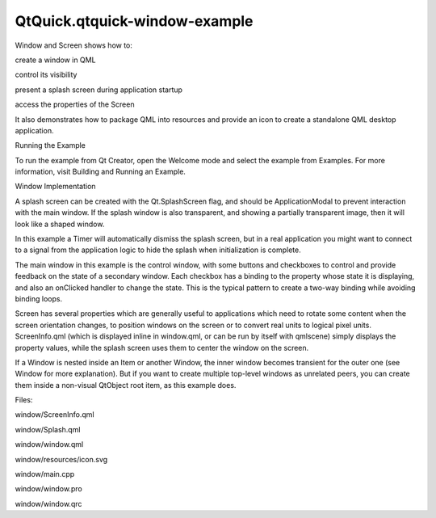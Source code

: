 QtQuick.qtquick-window-example
==============================

.. raw:: html

   <p class="centerAlign">

.. raw:: html

   </p>

.. raw:: html

   <p>

Window and Screen shows how to:

.. raw:: html

   </p>

.. raw:: html

   <ul>

.. raw:: html

   <li>

create a window in QML

.. raw:: html

   </li>

.. raw:: html

   <li>

control its visibility

.. raw:: html

   </li>

.. raw:: html

   <li>

present a splash screen during application startup

.. raw:: html

   </li>

.. raw:: html

   <li>

access the properties of the Screen

.. raw:: html

   </li>

.. raw:: html

   </ul>

.. raw:: html

   <p>

It also demonstrates how to package QML into resources and provide an
icon to create a standalone QML desktop application.

.. raw:: html

   </p>

.. raw:: html

   <h2 id="running-the-example">

Running the Example

.. raw:: html

   </h2>

.. raw:: html

   <p>

To run the example from Qt Creator, open the Welcome mode and select the
example from Examples. For more information, visit Building and Running
an Example.

.. raw:: html

   </p>

.. raw:: html

   <h2 id="window-implementation">

Window Implementation

.. raw:: html

   </h2>

.. raw:: html

   <p>

A splash screen can be created with the Qt.SplashScreen flag, and should
be ApplicationModal to prevent interaction with the main window. If the
splash window is also transparent, and showing a partially transparent
image, then it will look like a shaped window.

.. raw:: html

   </p>

.. raw:: html

   <pre class="qml"><span class="type"><a href="QtQuick.Window.Window.md">Window</a></span> {
   <span class="name">id</span>: <span class="name">splash</span>
   <span class="name">color</span>: <span class="string">&quot;transparent&quot;</span>
   <span class="name">title</span>: <span class="string">&quot;Splash Window&quot;</span>
   <span class="name">modality</span>: <span class="name">Qt</span>.<span class="name">ApplicationModal</span>
   <span class="name">flags</span>: <span class="name">Qt</span>.<span class="name">SplashScreen</span>
   property <span class="type">int</span> <span class="name">timeoutInterval</span>: <span class="number">2000</span>
   signal <span class="type">timeout</span></pre>

.. raw:: html

   <p>

In this example a Timer will automatically dismiss the splash screen,
but in a real application you might want to connect to a signal from the
application logic to hide the splash when initialization is complete.

.. raw:: html

   </p>

.. raw:: html

   <pre class="qml"><span class="type">Timer</span> {
   <span class="name">interval</span>: <span class="name">timeoutInterval</span>; <span class="name">running</span>: <span class="number">true</span>; <span class="name">repeat</span>: <span class="number">false</span>
   <span class="name">onTriggered</span>: {
   <span class="name">visible</span> <span class="operator">=</span> <span class="number">false</span>
   <span class="name">splash</span>.<span class="name">timeout</span>()
   }
   }</pre>

.. raw:: html

   <p>

The main window in this example is the control window, with some buttons
and checkboxes to control and provide feedback on the state of a
secondary window. Each checkbox has a binding to the property whose
state it is displaying, and also an onClicked handler to change the
state. This is the typical pattern to create a two-way binding while
avoiding binding loops.

.. raw:: html

   </p>

.. raw:: html

   <pre class="qml"><span class="type">Shared</span>.CheckBox {
   <span class="name">text</span>: <span class="string">&quot;Windowed&quot;</span>
   <span class="name">height</span>: <span class="name">showButton</span>.<span class="name">height</span>
   <span class="name">width</span>: <span class="name">col</span>.<span class="name">cellWidth</span>
   Binding on <span class="name">checked</span> { <span class="name">value</span>: <span class="name">testWindow</span>.<span class="name">visibility</span> <span class="operator">===</span> <span class="name">Window</span>.<span class="name">Windowed</span> }
   <span class="name">onClicked</span>: <span class="name">testWindow</span>.<span class="name">visibility</span> <span class="operator">=</span> <span class="name">Window</span>.<span class="name">Windowed</span>
   }</pre>

.. raw:: html

   <p>

Screen has several properties which are generally useful to applications
which need to rotate some content when the screen orientation changes,
to position windows on the screen or to convert real units to logical
pixel units. ScreenInfo.qml (which is displayed inline in window.qml, or
can be run by itself with qmlscene) simply displays the property values,
while the splash screen uses them to center the window on the screen.

.. raw:: html

   </p>

.. raw:: html

   <pre class="qml">    <span class="name">x</span>: (<span class="name">Screen</span>.<span class="name">width</span> <span class="operator">-</span> <span class="name">splashImage</span>.<span class="name">width</span>) <span class="operator">/</span> <span class="number">2</span>
   <span class="name">y</span>: (<span class="name">Screen</span>.<span class="name">height</span> <span class="operator">-</span> <span class="name">splashImage</span>.<span class="name">height</span>) <span class="operator">/</span> <span class="number">2</span></pre>

.. raw:: html

   <p>

If a Window is nested inside an Item or another Window, the inner window
becomes transient for the outer one (see Window for more explanation).
But if you want to create multiple top-level windows as unrelated peers,
you can create them inside a non-visual QtObject root item, as this
example does.

.. raw:: html

   </p>

.. raw:: html

   <p>

Files:

.. raw:: html

   </p>

.. raw:: html

   <ul>

.. raw:: html

   <li>

window/ScreenInfo.qml

.. raw:: html

   </li>

.. raw:: html

   <li>

window/Splash.qml

.. raw:: html

   </li>

.. raw:: html

   <li>

window/window.qml

.. raw:: html

   </li>

.. raw:: html

   <li>

window/resources/icon.svg

.. raw:: html

   </li>

.. raw:: html

   <li>

window/main.cpp

.. raw:: html

   </li>

.. raw:: html

   <li>

window/window.pro

.. raw:: html

   </li>

.. raw:: html

   <li>

window/window.qrc

.. raw:: html

   </li>

.. raw:: html

   </ul>

.. raw:: html

   <!-- @@@window -->
